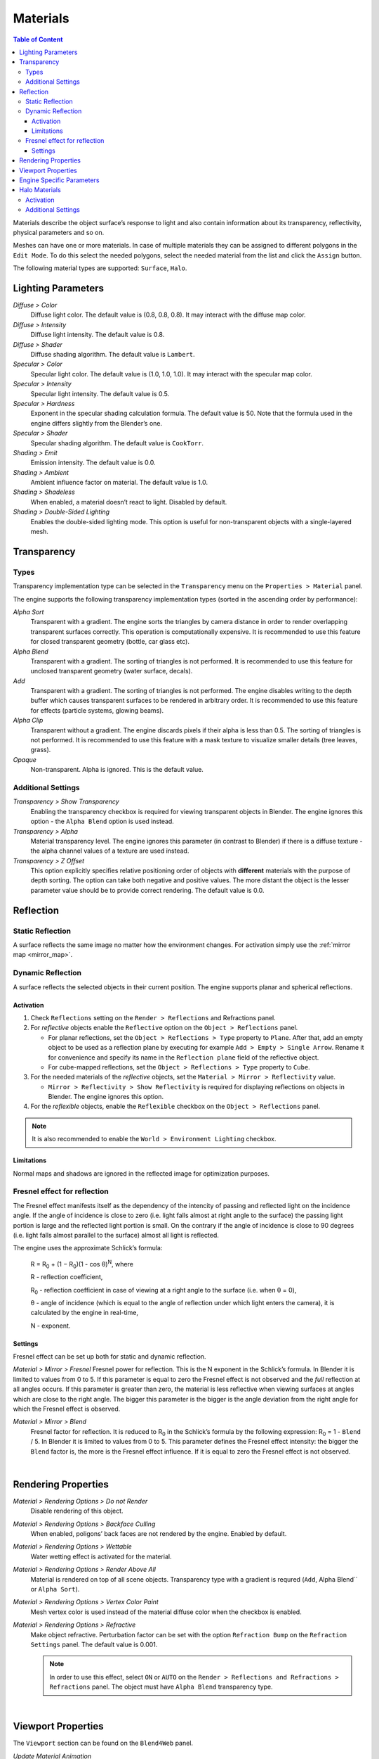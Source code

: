 .. _materials:

.. index:: materials

*********
Materials
*********

.. contents:: Table of Content
    :depth: 3
    :backlinks: entry

Materials describe the object surface’s response to light and also contain information about its transparency, reflectivity, physical parameters and so on.

Meshes can have one or more materials. In case of multiple materials they can be assigned to different polygons in the ``Edit Mode``. To do this select the needed polygons, select the needed material from the list and click the ``Assign`` button.

The following material types are supported: ``Surface``, ``Halo``.

.. index:: materials; lighting parameters

.. _material_lighting_params:

Lighting Parameters
===================

.. image:: src_images/materials/panel_shading.png
   :align: center
   :width: 100%

*Diffuse > Color*
    Diffuse light color. The default value is (0.8, 0.8, 0.8). It may interact with the diffuse map color.

*Diffuse > Intensity*
    Diffuse light intensity. The default value is 0.8.

*Diffuse > Shader*
    Diffuse shading algorithm. The default value is ``Lambert``.

*Specular > Color*
    Specular light color. The default value is (1.0, 1.0, 1.0). It may interact with the specular map color.

*Specular > Intensity*
    Specular light intensity. The default value is 0.5.

*Specular > Hardness*
    Exponent in the specular shading calculation formula. The default value is 50. Note that the formula used in the engine differs slightly from the Blender’s one.

*Specular > Shader*
    Specular shading algorithm. The default value is ``CookTorr``.

*Shading > Emit*
    Emission intensity. The default value is 0.0.

*Shading > Ambient*
    Ambient influence factor on material. The default value is 1.0.

*Shading > Shadeless*
    When enabled, a material doesn’t react to light. Disabled by default.

*Shading > Double-Sided Lighting*
    Enables the double-sided lighting mode. This option is useful for non-transparent objects with a single-layered mesh.


.. index:: materials; transparency, transparency

.. _alpha_blend:

Transparency
============

.. image:: src_images/materials/panel_transparency.png
   :align: center
   :width: 100%

.. index:: transparancy; types

Types
-----

Transparency implementation type can be selected in the ``Transparency`` menu on the ``Properties > Material`` panel.

The engine supports the following transparency implementation types (sorted in the ascending order by performance):

*Alpha Sort*
    Transparent with a gradient. The engine sorts the triangles by camera distance in order to render overlapping transparent surfaces correctly. This operation is computationally expensive. It is recommended to use this feature for closed transparent geometry (bottle, car glass etc).

*Alpha Blend*
    Transparent with a gradient. The sorting of triangles is not performed. It is recommended to use this feature for unclosed transparent geometry (water surface, decals).

*Add*
    Transparent with a gradient. The sorting of triangles is not performed. The engine disables writing to the depth buffer which causes transparent surfaces to be rendered in arbitrary order. It is recommended to use this feature for effects (particle systems, glowing beams).

*Alpha Clip*
    Transparent without a gradient. The engine discards pixels if their alpha is less than 0.5. The sorting of triangles is not performed. It is recommended to use this feature with a mask texture to visualize smaller details (tree leaves, grass).

*Opaque*
    Non-transparent. Alpha is ignored. This is the default value.

.. image:: src_images/materials/alpha_types.jpg
   :align: center
   :width: 100%


.. index:: transparancy; settings

Additional Settings
-------------------

*Transparency > Show Transparency*
    Enabling the transparency checkbox is required for viewing transparent objects in Blender. The engine ignores this option - the ``Alpha Blend`` option is used instead.

*Transparency > Alpha*
    Material transparency level. The engine ignores this parameter (in contrast to Blender) if there is a diffuse texture - the alpha channel values of a texture are used instead.

*Transparency > Z Offset*
    This option explicitly specifies relative positioning order of objects with **different** materials with the purpose of depth sorting. The option can take both negative and positive values. The more distant the object is the lesser parameter value should be to provide correct rendering. The default value is 0.0.


.. index:: materials; reflection, reflection

.. _material_mirror:

Reflection
==========

.. image:: src_images/materials/panel_mirror.png
   :align: center
   :width: 100%

.. index:: reflection; static

.. _reflection_static:

Static Reflection
-----------------

A surface reflects the same image no matter how the environment changes. For activation simply use the :ref:`mirror map <mirror_map>`.

.. seealso:: :ref:`fresnel`

.. index:: reflection; dynamic

Dynamic Reflection
------------------

A surface reflects the selected objects in their current position. The engine supports planar and spherical reflections.

Activation
..........

#. Check ``Reflections`` setting on the ``Render > Reflections`` and Refractions panel.
#. For *reflective* objects enable the ``Reflective`` option on the ``Object > Reflections`` panel.

   * For planar reflections, set the ``Object > Reflections > Type`` property to ``Plane``. After that, add an empty object to be used as a reflection plane by executing for example ``Add > Empty > Single Arrow``. Rename it for convenience and specify its name in the ``Reflection plane`` field of the reflective object.
   * For cube-mapped reflections, set the ``Object > Reflections > Type`` property to ``Cube``.

#. For the needed materials of the *reflective* objects, set the ``Material > Mirror > Reflectivity`` value.

   * ``Mirror > Reflectivity > Show Reflectivity`` is required for displaying reflections on objects in Blender. The engine ignores this option.

#. For the *reflexible* objects, enable the ``Reflexible`` checkbox on the ``Object > Reflections`` panel.

.. note::

    It is also recommended to enable the ``World > Environment Lighting`` checkbox.


Limitations
...........

Normal maps and shadows are ignored in the reflected image for optimization purposes.


.. seealso:: :ref:`fresnel`


.. index:: reflection; fresnel effect

.. _fresnel:

Fresnel effect for reflection
-----------------------------

The Fresnel effect manifests itself as the dependency of the intencity of passing and reflected light on the incidence angle. If the angle of incidence is close to zero (i.e. light falls almost at right angle to the surface) the passing light portion is large and the reflected light portion is small. On the contrary if the angle of incidence is close to 90 degrees (i.e. light falls almost parallel to the surface) almost all light is reflected.

The engine uses the approximate Schlick’s formula:

    R = R\ :sub:`0` + (1 − R\ :sub:`0`)(1 - cos θ)\ :sup:`N`, where

    R - reflection coefficient,

    R\ :sub:`0` - reflection coefficient in case of viewing at a right angle to the surface (i.e. when θ = 0),

    θ - angle of incidence (which is equal to the angle of reflection under which light enters the camera), it is calculated by the engine in real-time,

    N - exponent.


Settings
........

Fresnel effect can be set up both for static and dynamic reflection.

*Material > Mirror > Fresnel*
Fresnel power for reflection. This is the N exponent in the Schlick’s formula. In Blender it is limited to values from 0 to 5. If this parameter is equal to zero the Fresnel effect is not observed and the *full* reflection at all angles occurs. If this parameter is greater than zero, the material is less reflective when viewing surfaces at angles which are close to the right angle. The bigger this parameter is the bigger is the angle deviation from the right angle for which the Fresnel effect is observed.

*Material > Mirror > Blend*
    Fresnel factor for reflection. It is reduced to R\ :sub:`0` in the Schlick’s formula by the following expression: R\ :sub:`0` = 1 - ``Blend`` / 5. In Blender it is limited to values from 0 to 5. This parameter defines the Fresnel effect intensity: the bigger the ``Blend`` factor is, the more is the Fresnel effect influence. If it is equal to zero the Fresnel effect is not observed.

.. image:: src_images/materials/reflection_dynamic_and_fresnel.jpg
   :align: center
   :width: 100%

|


.. index:: materials; rendering properties

Rendering Properties
====================

.. image:: src_images/materials/panel_render_options.png
   :align: center
   :width: 100%

*Material > Rendering Options > Do not Render*
    Disable rendering of this object.

*Material > Rendering Options > Backface Culling*
    When enabled, poligons’ back faces are not rendered by the engine. Enabled by default.

*Material > Rendering Options > Wettable*
    Water wetting effect is activated for the material.

    .. seealso:: :ref:`water`

*Material > Rendering Options > Render Above All*
    Material is rendered on top of all scene objects. Transparency type with a gradient is requred (``Add``, Alpha Blend`` or ``Alpha Sort``).

*Material > Rendering Options > Vertex Color Paint*
    Mesh vertex color is used instead of the material diffuse color when the checkbox is enabled.

*Material > Rendering Options > Refractive*
    Make object refractive. Perturbation factor can be set with the option ``Refraction Bump`` on the ``Refraction Settings`` panel. The default value is 0.001.

    .. note::

        In order to use this effect, select ``ON`` or ``AUTO`` on the ``Render > Reflections and Refractions > Refractions`` panel. The object must have ``Alpha Blend`` transparency type.

    .. seealso:: :ref:`alpha_blend`

|

.. index:: materials; viewport properties

Viewport Properties
====================

The ``Viewport`` section can be found on the ``Blend4Web`` panel.

.. image:: src_images/materials/update_material_anim.png
   :align: center
   :width: 100%

*Update Material Animation*

    Update animated shader in Blender Viewport.

|

.. index:: materials; specific parameters

Engine Specific Parameters
==========================


.. image:: src_images/materials/panel_b4w.png
   :align: center
   :width: 100%

|

*Material > Water*
    Special material for :ref:`water rendering <water>`.

*Material > Terrain Dynamic Grass*
    Material is used for :ref:`grass rendering <particles_grass>`.

*Material > Collision*
    A special material for collision geometry.

    .. seealso:: :ref:`physics`

*Material > Export Options > Do Not Export*
    Material is not to be exported.

.. index:: materials; halo

.. _material_halo:

Halo Materials
==============

Halo materials are used in particle systems and in static meshes. Using the halo in static meshes is described below.


Activation
----------

Select the ``Halo`` type under the ``Materials`` tab. It’s also recommended to select the transparency type with a gradient (``Add``, ``Alpha Blend`` or ``Alpha Sort``).

.. image:: src_images/materials/halo.jpg
   :align: center
   :width: 100%


Additional Settings
-------------------

*Halo > Alpha*
    Material transparency factor. The default value is 1.0 (non-transparent).

*Halo > Color*
    Material color. The default value is (0.8, 0.8, 0.8) (almost white).

*Halo > Size*
    Particle size. The default value is 0.5.

*Halo > Hardness*
    Exponent for computing the gradient. Affects visible dimensions of particles. The default value is 50.

*Halo > Rings*
    Use rings. Relative quantity and color can be set up.

*Halo > Lines*
    Use lines. Relative quantity and color can be set up.

*Halo > Star Tips*
    Use stars. The quantity of edges can be set up.

*Halo > Special: Stars*
    Enables the starry sky rendering mode. The mesh is fixed relative to the camera. For the ``Sun`` lamp it is also required to enable the ``Lamp > Dynamic Intensity`` checkbox. Applications should set up the hours of darkness via API.

*Halo > Blending Height*
    Height range for the fading of stars.

*Halo > Minimum Height*
    Minimum height in the object’s local space at which stars are visible.
